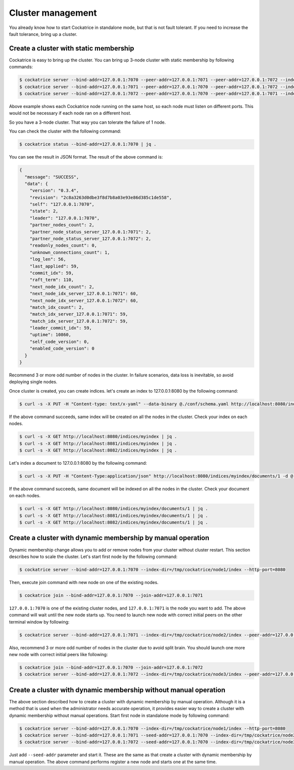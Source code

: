 Cluster management
==================

You already know how to start Cockatrice in standalone mode, but that is not fault tolerant. If you need to increase the fault tolerance, bring up a cluster.


Create a cluster with static membership
---------------------------------------

Cockatrice is easy to bring up the cluster. You can bring up 3-node cluster with static membership by following commands:

.. code-block:: bash

    $ cockatrice server --bind-addr=127.0.0.1:7070 --peer-addr=127.0.0.1:7071 --peer-addr=127.0.0.1:7072 --index-dir=/tmp/cockatrice/node1/index --http-port=8080
    $ cockatrice server --bind-addr=127.0.0.1:7071 --peer-addr=127.0.0.1:7070 --peer-addr=127.0.0.1:7072 --index-dir=/tmp/cockatrice/node2/index --http-port=8081
    $ cockatrice server --bind-addr=127.0.0.1:7072 --peer-addr=127.0.0.1:7070 --peer-addr=127.0.0.1:7071 --index-dir=/tmp/cockatrice/node3/index --http-port=8082

Above example shows each Cockatrice node running on the same host, so each node must listen on different ports. This would not be necessary if each node ran on a different host.

So you have a 3-node cluster. That way you can tolerate the failure of 1 node.

You can check the cluster with the following command:

.. code-block:: bash

    $ cockatrice status --bind-addr=127.0.0.1:7070 | jq .

You can see the result in JSON format. The result of the above command is:

.. code-block:: json

    {
      "message": "SUCCESS",
      "data": {
        "version": "0.3.4",
        "revision": "2c8a3263d0dbe3f8d7b8a03e93e86d385c1de558",
        "self": "127.0.0.1:7070",
        "state": 2,
        "leader": "127.0.0.1:7070",
        "partner_nodes_count": 2,
        "partner_node_status_server_127.0.0.1:7071": 2,
        "partner_node_status_server_127.0.0.1:7072": 2,
        "readonly_nodes_count": 0,
        "unknown_connections_count": 1,
        "log_len": 56,
        "last_applied": 59,
        "commit_idx": 59,
        "raft_term": 110,
        "next_node_idx_count": 2,
        "next_node_idx_server_127.0.0.1:7071": 60,
        "next_node_idx_server_127.0.0.1:7072": 60,
        "match_idx_count": 2,
        "match_idx_server_127.0.0.1:7071": 59,
        "match_idx_server_127.0.0.1:7072": 59,
        "leader_commit_idx": 59,
        "uptime": 10860,
        "self_code_version": 0,
        "enabled_code_version": 0
      }
    }

Recommend 3 or more odd number of nodes in the cluster. In failure scenarios, data loss is inevitable, so avoid deploying single nodes.

Once cluster is created, you can create indices. let's create an index to 127.0.0.1:8080 by the following command:

.. code-block:: bash

    $ curl -s -X PUT -H "Content-type: text/x-yaml" --data-binary @./conf/schema.yaml http://localhost:8080/indices/myindex | jq .

If the above command succeeds, same index will be created on all the nodes in the cluster. Check your index on each nodes.

.. code-block:: bash

    $ curl -s -X GET http://localhost:8080/indices/myindex | jq .
    $ curl -s -X GET http://localhost:8081/indices/myindex | jq .
    $ curl -s -X GET http://localhost:8082/indices/myindex | jq .

Let's index a document to 127.0.0.1:8080 by the following command:

.. code-block:: bash

    $ curl -s -X PUT -H "Content-Type:application/json" http://localhost:8080/indices/myindex/documents/1 -d @./example/doc1.json | jq .

If the above command succeeds, same document will be indexed on all the nodes in the cluster. Check your document on each nodes.

.. code-block:: bash

    $ curl -s -X GET http://localhost:8080/indices/myindex/documents/1 | jq .
    $ curl -s -X GET http://localhost:8081/indices/myindex/documents/1 | jq .
    $ curl -s -X GET http://localhost:8082/indices/myindex/documents/1 | jq .


Create a cluster with dynamic membership by manual operation
------------------------------------------------------------

Dynamic membership change allows you to add or remove nodes from your cluster without cluster restart.
This section describes how to scale the cluster. Let's start first node by the following command:

.. code-block:: bash

    $ cockatrice server --bind-addr=127.0.0.1:7070 --index-dir=/tmp/cockatrice/node1/index --http-port=8080

Then, execute join command with new node on one of the existing nodes.

.. code-block:: bash

    $ cockatrice join --bind-addr=127.0.0.1:7070 --join-addr=127.0.0.1:7071

``127.0.0.1:7070`` is one of the existing cluster nodes, and ``127.0.0.1:7071`` is the node you want to add.
The above command will wait until the new node starts up. You need to launch new node with correct initial peers on the other terminal window by following:

.. code-block:: bash

    $ cockatrice server --bind-addr=127.0.0.1:7071 --index-dir=/tmp/cockatrice/node2/index --peer-addr=127.0.0.1:7070 --http-port=8081

Also, recommend 3 or more odd number of nodes in the cluster due to avoid split brain. You should launch one more new node with correct initial peers like following:

.. code-block:: bash

    $ cockatrice join --bind-addr=127.0.0.1:7070 --join-addr=127.0.0.1:7072
    $ cockatrice server --bind-addr=127.0.0.1:7072 --index-dir=/tmp/cockatrice/node3/index --peer-addr=127.0.0.1:7070 --peer-addr=127.0.0.1:7071 --http-port=8082


Create a cluster with dynamic membership without manual operation
-----------------------------------------------------------------

The above section described how to create a cluster with dynamic membership by manual operation. Although it is a method that is used when the administrator needs accurate operation, it provides easier way to create a cluster with dynamic membership without manual operations.
Start first node in standalone mode by following command:

.. code-block:: bash

    $ cockatrice server --bind-addr=127.0.0.1:7070 --index-dir=/tmp/cockatrice/node1/index --http-port=8080
    $ cockatrice server --bind-addr=127.0.0.1:7071 --seed-addr=127.0.0.1:7070 --index-dir=/tmp/cockatrice/node2/index --http-port=8081
    $ cockatrice server --bind-addr=127.0.0.1:7072 --seed-addr=127.0.0.1:7070 --index-dir=/tmp/cockatrice/node3/index --http-port=8082

Just add ``--seed-addr`` parameter and start it. These are the same as that create a cluster with dynamic membership by manual operation. The above command performs register a new node and starts one at the same time.

